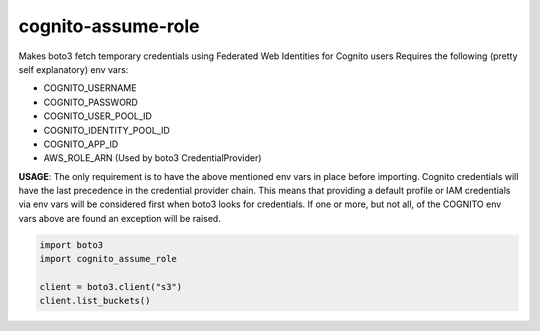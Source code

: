 ============================
cognito-assume-role
============================

Makes boto3 fetch temporary credentials using Federated Web Identities for Cognito users
Requires the following (pretty self explanatory) env vars:

* COGNITO_USERNAME
* COGNITO_PASSWORD
* COGNITO_USER_POOL_ID
* COGNITO_IDENTITY_POOL_ID
* COGNITO_APP_ID
* AWS_ROLE_ARN (Used by boto3 CredentialProvider)

**USAGE**:
The only requirement is to have the above mentioned env vars in place before
importing. Cognito credentials will have the last precedence in the credential
provider chain. This means that providing a default profile or IAM credentials
via env vars will be considered first when boto3 looks for credentials. If one or
more, but not all, of the COGNITO env vars above are found an exception will
be raised.

.. code-block:: python

  import boto3
  import cognito_assume_role

  client = boto3.client("s3")
  client.list_buckets()

